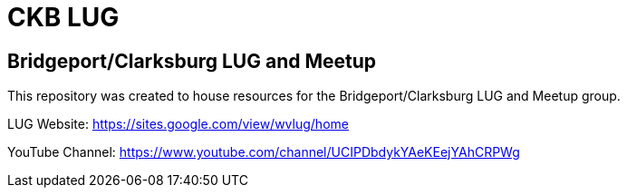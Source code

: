 ifndef::env-github[:icons: font]
ifdef::env-github[]
:status:
:outfilesuffix: .adoc
:caution-caption: :fire:
:important-caption: :exclamation:
:note-caption: :paperclip:
:tip-caption: :bulb:
:warning-caption: :warning:
endif::[]
:pygments-style: tango
:source-highlighter: pygments
:imagesdir: images/


= CKB LUG

== Bridgeport/Clarksburg LUG and Meetup

This repository was created to house resources for the Bridgeport/Clarksburg LUG and Meetup group.

LUG Website: https://sites.google.com/view/wvlug/home

YouTube Channel: https://www.youtube.com/channel/UCIPDbdykYAeKEejYAhCRPWg
